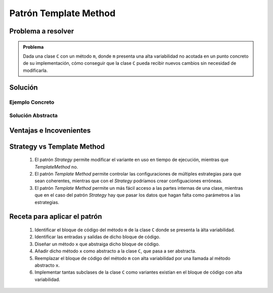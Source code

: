 Patrón Template Method
=======================

Problema a resolver
---------------------

.. todo:: Completar con ejemplo. Utilizar el mismo ejemplo que en el caso del strategy.

.. admonition:: Problema

   Dada una clase ``C`` con un método ``m``, donde ``m`` presenta una alta variabilidad no acotada en un punto concreto de su implementación, cómo conseguir que la clase ``C`` pueda recibir nuevos cambios sin necesidad de modificarla.

Solución
---------

Ejemplo Concreto
*****************

.. todo:: Completar una vez que esté listo el ejemplo concreto.

Solución Abstracta
*******************

.. todo:: Completar

Ventajas e Incovenientes
-------------------------

.. todo:: Completar (OPC, Polimorfismo)

Strategy vs Template Method
-----------------------------

    1. El patrón *Strategy* permite modificar el variante en uso en tiempo de ejecución, mientras que *TemplateMethod* no.
    2. El patrón *Template Method* permite controlar las configuraciones de múltiples estrategias para que sean coherentes, mientras que con el *Strategy* podríamos crear configuaciones erróneas.
    3. El patrón *Template Method* permite un más fácil acceso a las partes internas de una clase, mientras que en el caso del patrón *Strategy* hay que pasar los datos que hagan falta como parámetros a las estrategias.

Receta para aplicar el patrón
--------------------------------

    #. Identificar el bloque de código del método ``m`` de la clase ``C`` donde se presenta la àlta variabilidad.
    #. Identificar las entradas y salidas de dicho bloque de código.
    #. Diseñar un método ``x`` que abstraiga dicho bloque de código.
    #. Añadir dicho método ``x`` como abstracto a la clase ``C``, que pasa a ser abstracta.
    #. Reemplazar el bloque de código del método ``m`` con alta variabilidad por una llamada al método abstracto ``x``.
    #. Implementar tantas subclases de la clase ``C`` como variantes existían en el bloque de código con alta variabilidad.
